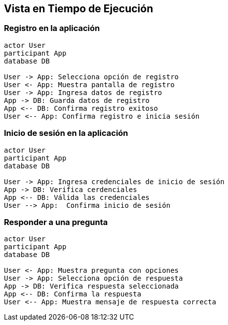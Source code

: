 ifndef::imagesdir[:imagesdir: ../images]

[[section-runtime-view]]
== Vista en Tiempo de Ejecución

=== Registro en la aplicación

[plantuml,"Sequence diagram",png]
----
actor User
participant App
database DB

User -> App: Selecciona opción de registro
User <- App: Muestra pantalla de registro
User -> App: Ingresa datos de registro
App -> DB: Guarda datos de registro
App <-- DB: Confirma registro exitoso
User <-- App: Confirma registro e inicia sesión
----

=== Inicio de sesión en la aplicación 

[plantuml,"Sequence diagram",png]
----
actor User
participant App
database DB

User -> App: Ingresa credenciales de inicio de sesión
App -> DB: Verifica cerdenciales
App <-- DB: Válida las credenciales
User --> App:  Confirma inicio de sesión
----

=== Responder a una pregunta

[plantuml,"Sequence diagram",png]
----
actor User
participant App
database DB

User <- App: Muestra pregunta con opciones
User -> App: Selecciona opción de respuesta
App -> DB: Verifica respuesta seleccionada
App <-- DB: Confirma la respuesta
User <-- App: Muestra mensaje de respuesta correcta
----